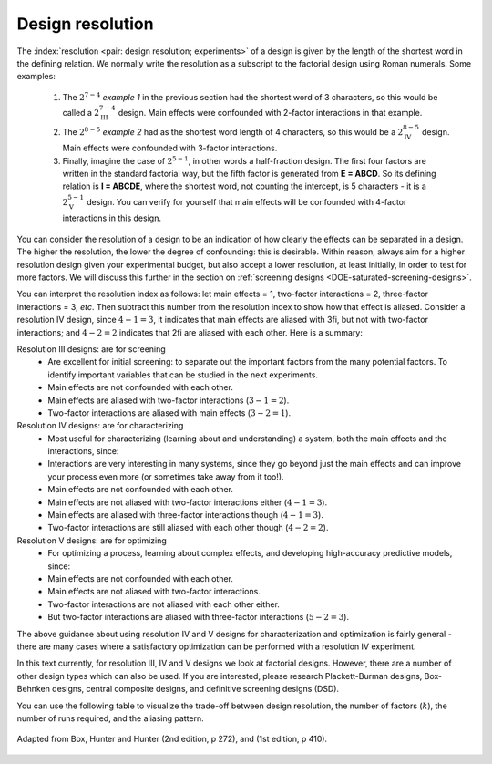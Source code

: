 .. _DOE-design-resolution:

Design resolution
~~~~~~~~~~~~~~~~~~~

The :index:`resolution <pair: design resolution; experiments>` of a design is given by the length of the shortest word in the defining relation. We normally write the resolution as a subscript to the factorial design using Roman numerals. Some examples:

	#.	The :math:`2^{7-4}` *example 1* in the previous section had  the shortest word of 3 characters, so this would be called a :math:`2^{7-4}_\text{III}` design. Main effects were confounded with 2-factor interactions in that example.
	#.	The :math:`2^{8-5}` *example 2* had as the shortest word length of 4 characters, so this would be a :math:`2^{8-5}_\text{IV}` design. Main effects were confounded with 3-factor interactions.
	#.	Finally, imagine the case of :math:`2^{5-1}`, in other words a half-fraction design. The first four factors are written in the standard factorial way, but the fifth factor is generated from **E = ABCD**. So its defining relation is  **I = ABCDE**, where the shortest word, not counting the intercept, is 5 characters - it is a :math:`2^{5-1}_{\text{V}}` design. You can verify for yourself that main effects will be confounded with 4-factor interactions in this design.

You can consider the resolution of a design to be an indication of how clearly the effects can be separated in a design. The higher the resolution, the lower the degree of confounding: this is desirable. Within reason, always aim for a higher resolution design given your experimental budget, but also accept a lower resolution, at least initially, in order to test for more factors. We will discuss this further in the section on :ref:`screening designs <DOE-saturated-screening-designs>`.

You can interpret the resolution index as follows: let main effects = 1, two-factor interactions = 2, three-factor interactions = 3, *etc*. Then subtract this number from the resolution index to show how that effect is aliased. Consider a resolution IV design, since :math:`4-1=3`, it indicates that main effects are aliased with 3fi, but not with two-factor interactions; and :math:`4-2 = 2` indicates that 2fi are aliased with each other. Here is a summary:

Resolution III designs: are for screening
	-	Are excellent for initial screening: to separate out the important factors from the many potential factors. To identify important variables that can be studied in the next experiments.
	-	Main effects are not confounded with each other.
	-	Main effects are aliased with two-factor interactions (:math:`3 - 1 = 2`).
	-	Two-factor interactions are aliased with main effects (:math:`3 - 2 = 1`).

Resolution IV designs: are for characterizing
	-	Most useful for characterizing (learning about and understanding) a system, both the main effects and the interactions, since:
	-	Interactions are very interesting in many systems, since they go beyond just the main effects and can improve your process even more (or sometimes take away from it too!).
	-	Main effects are not confounded with each other.
	-	Main effects are not aliased with two-factor interactions either (:math:`4-1=3`).
	-	Main effects are aliased with three-factor interactions though (:math:`4-1=3`).
	-	Two-factor interactions are still aliased with each other though (:math:`4-2=2`).

Resolution V designs: are for optimizing
	-	For optimizing a process, learning about complex effects, and developing high-accuracy predictive models, since:
	-	Main effects are not confounded with each other.
	-	Main effects are not aliased with two-factor interactions.
	-	Two-factor interactions are not aliased with each other either.
	-	But two-factor interactions are aliased with three-factor interactions (:math:`5-2=3`).

The above guidance about using resolution IV and V designs for characterization and optimization is fairly general - there are many cases where a satisfactory optimization can be performed with a resolution IV experiment.

In this text currently, for resolution III, IV and V designs we look at factorial designs. However, there are a number of other design types which can also be used. If you are interested, please research Plackett-Burman designs, Box-Behnken designs, central composite designs, and definitive screening designs (DSD).

.. you could also include ideas from this link?
	http://asq.org/quality-progress/2005/10/statistics-roundtable/how-to-choose-the-appropriate-design.html

.. youtube:: https://www.youtube.com/watch?v=uYdLP4TJHYA&list=PLHUnYbefLmeOPRuT1sukKmRyOVd4WSxJE&index=48

You can use the following table to visualize the trade-off between design resolution, the number of factors (:math:`k`), the number of runs required, and the aliasing pattern.

.. _DOE_design_trade_off_BHH_272:

.. figure:: ../../figures/doe/DOE-trade-off-table.png
	:alt:	../../figures/doe/DOE-trade-off-table.svg
	:scale: 100
	:align: center

	Adapted from Box, Hunter and Hunter (2nd edition, p 272), and (1st edition, p 410).
